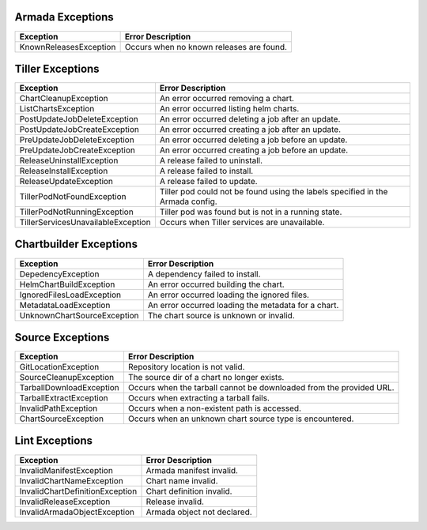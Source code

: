 Armada Exceptions
=================

+------------------------+----------------------------------------------------------+
| Exception              | Error Description                                        |
+========================+==========================================================+
| KnownReleasesException | Occurs when no known releases are found.                 |
+------------------------+----------------------------------------------------------+

Tiller Exceptions
=================

+------------------------------------+--------------------------------------------------------------------------------------------+
| Exception                          | Error Description                                                                          |
+====================================+============================================================================================+
| ChartCleanupException              | An error occurred removing a chart.                                                        |
+------------------------------------+--------------------------------------------------------------------------------------------+
| ListChartsException                | An error occurred listing helm charts.                                                     |
+------------------------------------+--------------------------------------------------------------------------------------------+
| PostUpdateJobDeleteException       | An error occurred deleting a job after an update.                                          |
+------------------------------------+--------------------------------------------------------------------------------------------+
| PostUpdateJobCreateException       | An error occurred creating a job after an update.                                          |
+------------------------------------+--------------------------------------------------------------------------------------------+
| PreUpdateJobDeleteException        | An error occurred deleting a job before an update.                                         |
+------------------------------------+--------------------------------------------------------------------------------------------+
| PreUpdateJobCreateException        | An error occurred creating a job before an update.                                         |
+------------------------------------+--------------------------------------------------------------------------------------------+
| ReleaseUninstallException          | A release failed to uninstall.                                                             |
+------------------------------------+--------------------------------------------------------------------------------------------+
| ReleaseInstallException            | A release failed to install.                                                               |
+------------------------------------+--------------------------------------------------------------------------------------------+
| ReleaseUpdateException             | A release failed to update.                                                                |
+------------------------------------+--------------------------------------------------------------------------------------------+
| TillerPodNotFoundException         | Tiller pod could not be found using the labels specified in the Armada config.             |
+------------------------------------+--------------------------------------------------------------------------------------------+
| TillerPodNotRunningException       | Tiller pod was found but is not in a running state.                                        |
+------------------------------------+--------------------------------------------------------------------------------------------+
| TillerServicesUnavailableException | Occurs when Tiller services are unavailable.                                               |
+------------------------------------+--------------------------------------------------------------------------------------------+

Chartbuilder Exceptions
=======================

+-----------------------------+-------------------------------------------------------------+
| Exception                   | Error Description                                           |
+=============================+=============================================================+
| DepedencyException          | A dependency failed to install.                             |
+-----------------------------+-------------------------------------------------------------+
| HelmChartBuildException     | An error occurred  building the chart.                      |
+-----------------------------+-------------------------------------------------------------+
| IgnoredFilesLoadException   | An error occurred loading the ignored files.                |
+-----------------------------+-------------------------------------------------------------+
| MetadataLoadException       | An error occurred loading the metadata for a chart.         |
+-----------------------------+-------------------------------------------------------------+
| UnknownChartSourceException | The chart source is unknown or invalid.                     |
+-----------------------------+-------------------------------------------------------------+

Source Exceptions
=================

+--------------------------+---------------------------------------------------------------------+
| Exception                | Error Description                                                   |
+==========================+=====================================================================+
| GitLocationException     | Repository location is not valid.                                   |
+--------------------------+---------------------------------------------------------------------+
| SourceCleanupException   | The source dir of a chart no longer exists.                         |
+--------------------------+---------------------------------------------------------------------+
| TarballDownloadException | Occurs when the tarball cannot be downloaded from the provided URL. |
+--------------------------+---------------------------------------------------------------------+
| TarballExtractException  | Occurs when extracting a tarball fails.                             |
+--------------------------+---------------------------------------------------------------------+
| InvalidPathException     | Occurs when a non-existent path is accessed.                        |
+--------------------------+---------------------------------------------------------------------+
| ChartSourceException     | Occurs when an unknown chart source type is encountered.            |
+--------------------------+---------------------------------------------------------------------+

Lint Exceptions
===============
+----------------------------------+------------------------------+
| Exception                        | Error Description            |
+==================================+==============================+
| InvalidManifestException         | Armada manifest invalid.     |
+----------------------------------+------------------------------+
| InvalidChartNameException        | Chart name invalid.          |
+----------------------------------+------------------------------+
| InvalidChartDefinitionException  |  Chart definition invalid.   |
+----------------------------------+------------------------------+
| InvalidReleaseException          | Release invalid.             |
+----------------------------------+------------------------------+
| InvalidArmadaObjectException     |  Armada object not declared. |
+----------------------------------+------------------------------+
